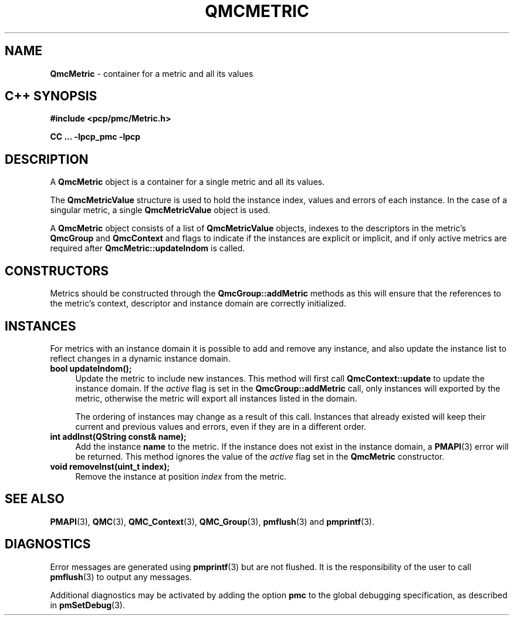 '\"macro stdmacro
.\" Copyright (c) 2005 Silicon Graphics, Inc.  All Rights Reserved.
.\"
.\" This program is free software; you can redistribute it and/or modify it
.\" under the terms of the GNU General Public License as published by the
.\" Free Software Foundation; either version 2 of the License, or (at your
.\" option) any later version.
.\"
.\" This program is distributed in the hope that it will be useful, but
.\" WITHOUT ANY WARRANTY; without even the implied warranty of MERCHANTABILITY
.\" or FITNESS FOR A PARTICULAR PURPOSE.  See the GNU General Public License
.\" for more details.
.\"
.TH QMCMETRIC 3 "SGI" "Performance Co-Pilot"
.SH NAME
\f3QmcMetric\f1 \- container for a metric and all its values
.SH "C++ SYNOPSIS"
.ft 3
#include <pcp/pmc/Metric.h>
.sp
CC ... \-lpcp_pmc \-lpcp
.ft 1
.SH DESCRIPTION
A
.B QmcMetric
object is a container for a single metric and all its values.
.PP
The
.B QmcMetricValue
structure is used to hold the instance index, values and errors of each
instance.  In the case of a singular metric, a single
.B QmcMetricValue
object is used.
.PP
A
.B QmcMetric
object consists of a list of
.B QmcMetricValue
objects, indexes to the descriptors in the metric's
.B QmcGroup
and
.B QmcContext
and flags to indicate if the instances are explicit or implicit, and if
only active metrics are required after
.B QmcMetric::updateIndom
is called.
.SH "CONSTRUCTORS"
Metrics should be constructed through the
.B QmcGroup::addMetric
methods as this will ensure that the references to the metric's context,
descriptor and instance domain are correctly initialized.
.SH INSTANCES
For metrics with an instance domain it is possible to add and remove any
instance, and also update the instance list to reflect changes in a dynamic
instance domain.
.TP 4
.B "bool updateIndom();"
Update the metric to include new instances.  This method will first call
.B QmcContext::update
to update the instance domain.  If the
.I active
flag is set in the
.B QmcGroup::addMetric
call, only instances will exported by the metric, otherwise the metric will
export all instances listed in the domain.

The ordering of instances may change as a result of this call.  Instances
that already existed will keep their current and previous values and errors,
even if they are in a different order.
.TP
.B "int addInst(QString const& name);"
Add the instance
.B name
to the metric.  If the instance does not exist in the instance domain,
a
.BR PMAPI (3)
error will be returned.  This method ignores the value of the
.I active
flag set in the
.B QmcMetric
constructor.
.TP
.B "void removeInst(uint_t index);"
Remove the instance at position
.I index
from the metric.
.SH SEE ALSO
.BR PMAPI (3),
.BR QMC (3),
.BR QMC_Context (3),
.BR QMC_Group (3),
.BR pmflush (3)
and
.BR pmprintf (3).
.SH DIAGNOSTICS
Error messages are generated using
.BR pmprintf (3)
but are not flushed. It is the responsibility of the user to call
.BR pmflush (3)
to output any messages.
.PP
Additional diagnostics may be activated by adding the option
.B pmc
to the global debugging specification, as described in
.BR pmSetDebug (3).
